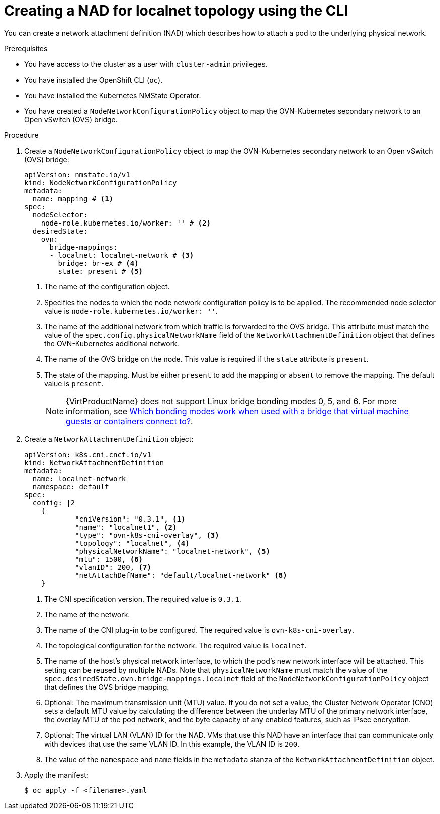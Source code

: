 // Module included in the following assemblies:
//
// * virt/vm_networking/virt-connecting-vm-to-ovn-secondary-network.adoc

:_mod-docs-content-type: PROCEDURE
[id="virt-creating-localnet-nad-cli_{context}"]
= Creating a NAD for localnet topology using the CLI

You can create a network attachment definition (NAD) which describes how to attach a pod to the underlying physical network.

.Prerequisites
* You have access to the cluster as a user with `cluster-admin` privileges.
* You have installed the OpenShift CLI (`oc`).
* You have installed the Kubernetes NMState Operator.
* You have created a `NodeNetworkConfigurationPolicy` object to map the OVN-Kubernetes secondary network to an Open vSwitch (OVS) bridge.

.Procedure

. Create a `NodeNetworkConfigurationPolicy` object to map the OVN-Kubernetes secondary network to an Open vSwitch (OVS) bridge:
+
[source,yaml]
----
apiVersion: nmstate.io/v1
kind: NodeNetworkConfigurationPolicy
metadata:
  name: mapping # <1>
spec:
  nodeSelector:
    node-role.kubernetes.io/worker: '' # <2>
  desiredState:
    ovn:
      bridge-mappings:
      - localnet: localnet-network # <3>
        bridge: br-ex # <4>
        state: present # <5>
----
<1> The name of the configuration object.
<2> Specifies the nodes to which the node network configuration policy is to be applied. The recommended node selector value is `node-role.kubernetes.io/worker: ''`.
<3> The name of the additional network from which traffic is forwarded to the OVS bridge. This attribute must match the value of the `spec.config.physicalNetworkName` field of the `NetworkAttachmentDefinition` object that defines the OVN-Kubernetes additional network.
<4> The name of the OVS bridge on the node. This value is required if the `state` attribute is `present`.
<5> The state of the mapping. Must be either `present` to add the mapping or `absent` to remove the mapping. The default value is `present`.
+
[NOTE]
====
{VirtProductName} does not support Linux bridge bonding modes 0, 5, and 6. For more information, see link:https://access.redhat.com/solutions/67546[Which bonding modes work when used with a bridge that virtual machine guests or containers connect to?].
====

. Create a `NetworkAttachmentDefinition` object:
+
[source,yaml]
----
apiVersion: k8s.cni.cncf.io/v1
kind: NetworkAttachmentDefinition
metadata:
  name: localnet-network
  namespace: default
spec:
  config: |2
    {
            "cniVersion": "0.3.1", <1>
            "name": "localnet1", <2>
            "type": "ovn-k8s-cni-overlay", <3>
            "topology": "localnet", <4>
            "physicalNetworkName": "localnet-network", <5>
            "mtu": 1500, <6>
            "vlanID": 200, <7>
            "netAttachDefName": "default/localnet-network" <8>
    }
----
<1> The CNI specification version. The required value is `0.3.1`.
<2> The name of the network.
<3> The name of the CNI plug-in to be configured. The required value is `ovn-k8s-cni-overlay`.
<4> The topological configuration for the network. The required value is `localnet`.
<5> The name of the host's physical network interface, to which the pod's new network interface will be attached. This setting can be reused by multiple NADs. Note that `physicalNetworkName` must match the value of the `spec.desiredState.ovn.bridge-mappings.localnet` field of the `NodeNetworkConfigurationPolicy` object that defines the OVS bridge mapping.
<6> Optional: The maximum transmission unit (MTU) value. If you do not set a value, the Cluster Network Operator (CNO) sets a default MTU value by calculating the difference between the underlay MTU of the primary network interface, the overlay MTU of the pod network, and the byte capacity of any enabled features, such as IPsec encryption.
<7> Optional: The virtual LAN (VLAN) ID for the NAD. VMs that use this NAD have an interface that can communicate only with devices that use the same VLAN ID. In this example, the VLAN ID is `200`.
<8> The value of the `namespace` and `name` fields in the `metadata` stanza of the `NetworkAttachmentDefinition` object.

. Apply the manifest:
+
[source,terminal]
----
$ oc apply -f <filename>.yaml
----

